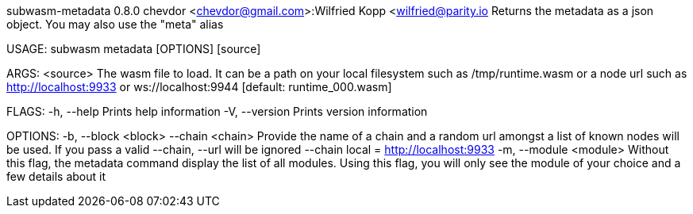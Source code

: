 subwasm-metadata 0.8.0
chevdor <chevdor@gmail.com>:Wilfried Kopp <wilfried@parity.io
Returns the metadata as a json object. You may also use the "meta" alias

USAGE:
    subwasm metadata [OPTIONS] [source]

ARGS:
    <source>    The wasm file to load. It can be a path on your local filesystem such as
                /tmp/runtime.wasm or a node url such as http://localhost:9933 or
                ws://localhost:9944 [default: runtime_000.wasm]

FLAGS:
    -h, --help       Prints help information
    -V, --version    Prints version information

OPTIONS:
    -b, --block <block>      
        --chain <chain>      Provide the name of a chain and a random url amongst a list of known
                             nodes will be used. If you pass a valid --chain, --url will be ignored
                             --chain local = http://localhost:9933
    -m, --module <module>    Without this flag, the metadata command display the list of all
                             modules. Using this flag, you will only see the module of your choice
                             and a few details about it
